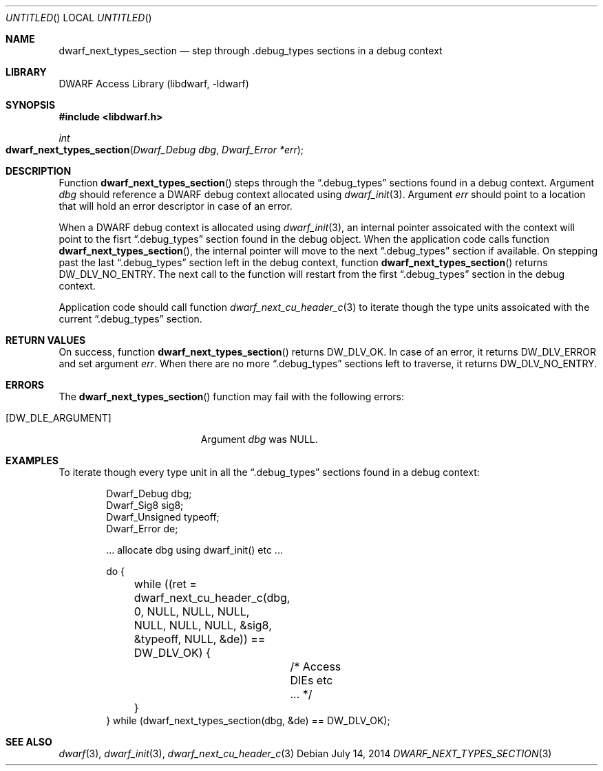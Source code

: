 .\" Copyright (c) 2014 Kai Wang
.\" All rights reserved.
.\"
.\" Redistribution and use in source and binary forms, with or without
.\" modification, are permitted provided that the following conditions
.\" are met:
.\" 1. Redistributions of source code must retain the above copyright
.\"    notice, this list of conditions and the following disclaimer.
.\" 2. Redistributions in binary form must reproduce the above copyright
.\"    notice, this list of conditions and the following disclaimer in the
.\"    documentation and/or other materials provided with the distribution.
.\"
.\" THIS SOFTWARE IS PROVIDED BY THE AUTHOR AND CONTRIBUTORS ``AS IS'' AND
.\" ANY EXPRESS OR IMPLIED WARRANTIES, INCLUDING, BUT NOT LIMITED TO, THE
.\" IMPLIED WARRANTIES OF MERCHANTABILITY AND FITNESS FOR A PARTICULAR PURPOSE
.\" ARE DISCLAIMED.  IN NO EVENT SHALL THE AUTHOR OR CONTRIBUTORS BE LIABLE
.\" FOR ANY DIRECT, INDIRECT, INCIDENTAL, SPECIAL, EXEMPLARY, OR CONSEQUENTIAL
.\" DAMAGES (INCLUDING, BUT NOT LIMITED TO, PROCUREMENT OF SUBSTITUTE GOODS
.\" OR SERVICES; LOSS OF USE, DATA, OR PROFITS; OR BUSINESS INTERRUPTION)
.\" HOWEVER CAUSED AND ON ANY THEORY OF LIABILITY, WHETHER IN CONTRACT, STRICT
.\" LIABILITY, OR TORT (INCLUDING NEGLIGENCE OR OTHERWISE) ARISING IN ANY WAY
.\" OUT OF THE USE OF THIS SOFTWARE, EVEN IF ADVISED OF THE POSSIBILITY OF
.\" SUCH DAMAGE.
.\"
.\" $Id$
.\"
.Dd July 14, 2014
.Os
.Dt DWARF_NEXT_TYPES_SECTION 3
.Sh NAME
.Nm dwarf_next_types_section
.Nd step through .debug_types sections in a debug context
.Sh LIBRARY
.Lb libdwarf
.Sh SYNOPSIS
.In libdwarf.h
.Ft int
.Fo dwarf_next_types_section
.Fa "Dwarf_Debug dbg"
.Fa "Dwarf_Error *err"
.Fc
.Sh DESCRIPTION
Function
.Fn dwarf_next_types_section
steps through the
.Dq \&.debug_types
sections found in a debug context.
Argument
.Ar dbg
should reference a DWARF debug context allocated using
.Xr dwarf_init 3 .
Argument
.Ar err
should point to a location that will hold an error descriptor in case
of an error.
.Pp
When a DWARF debug context is allocated using
.Xr dwarf_init 3 ,
an internal pointer assoicated with the context will point to the
fisrt
.Dq \&.debug_types
section found in the debug object.
When the application code calls function
.Fn dwarf_next_types_section ,
the internal pointer will move to the next
.Dq \&.debug_types
section if available.
On stepping past the last
.Dq \&.debug_types
section left in the debug context, function
.Fn dwarf_next_types_section
returns
.Dv DW_DLV_NO_ENTRY .
The next call to the function will restart from the first
.Dq \&.debug_types
section in the debug context.
.Pp
Application code should call function
.Xr dwarf_next_cu_header_c 3
to iterate though the type units assoicated with the current
.Dq \&.debug_types
section.
.Sh RETURN VALUES
On success, function
.Fn dwarf_next_types_section
returns
.Dv DW_DLV_OK .
In case of an error, it returns
.Dv DW_DLV_ERROR
and set argument
.Ar err .
When there are no more
.Dq \&.debug_types
sections left to traverse, it returns
.Dv DW_DLV_NO_ENTRY .
.Sh ERRORS
The
.Fn dwarf_next_types_section
function may fail with the following errors:
.Bl -tag -width ".Bq Er DW_DLE_ARGUMENT"
.It Bq Er DW_DLE_ARGUMENT
Argument
.Va dbg
was NULL.
.El
.Sh EXAMPLES
To iterate though every type unit in all the
.Dq \&.debug_types
sections found in a debug context:
.Bd -literal -offset indent
Dwarf_Debug dbg;
Dwarf_Sig8 sig8;
Dwarf_Unsigned typeoff;
Dwarf_Error de;

\&... allocate dbg using dwarf_init() etc ...

do {
	while ((ret = dwarf_next_cu_header_c(dbg, 0, NULL, NULL, NULL,
	    NULL, NULL, NULL, &sig8, &typeoff, NULL, &de)) == DW_DLV_OK) {
		/* Access DIEs etc ... */
	}
} while (dwarf_next_types_section(dbg, &de) == DW_DLV_OK);
.Ed
.Sh SEE ALSO
.Xr dwarf 3 ,
.Xr dwarf_init 3 ,
.Xr dwarf_next_cu_header_c 3
